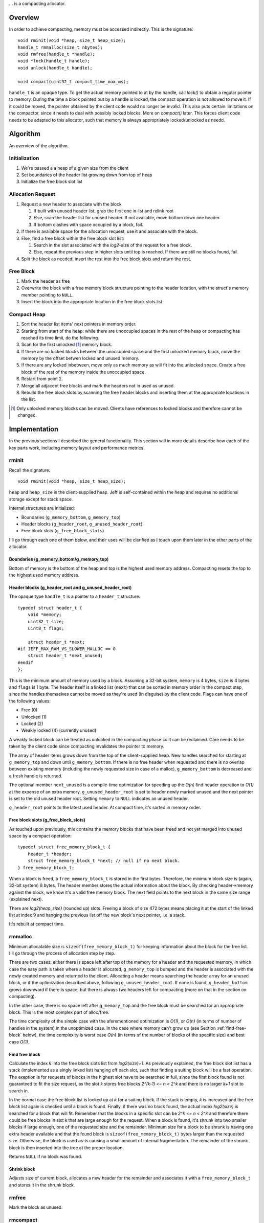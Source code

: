 .. vim:tw=120

... is a compacting allocator.

Overview
========
In order to achieve compacting, memory must be accessed indirectly. This is the signature::

    void rminit(void *heap, size_t heap_size);
    handle_t rmmalloc(size_t nbytes);
    void rmfree(handle_t *handle);
    void *lock(handle_t handle);
    void unlock(handle_t handle);

    void compact(uint32_t compact_time_max_ms);

``handle_t`` is an opaque type. To get the actual memory pointed to at by the handle, call `lock()` to obtain a regular
pointer to memory. During the time a block pointed out by a handle is locked, the compact operation is not allowed to
move it. If it could be moved, the pointer obtained by the client code would no longer be invalid. This also puts
certain limitations on the compactor, since it needs to deal with possibly locked blocks.  More on `compact()` later.
This forces client code needs to be adapted to this allocator, such that memory is always appropriately locked/unlocked
as needd.


Algorithm
==========
An overview of the algorithm.

Initialization
~~~~~~~~~~~~~~~~~~~~~~~~~~
#. We're passed a a heap of a given size from the client
#. Set boundaries of the header list growing down from top of heap
#. Initialize the free block slot list

Allocation Request
~~~~~~~~~~~~~~~~~~~~~~~~~~
#. Request a new header to associate with the block

   #. If built with unused header list, grab the first one in list and relink root
   #. Else, scan the header list for unused header. If not available, move bottom down one header.
   #. If bottom clashes with space occupied by a block, fail.

#. If there is available space for the allocation request, use it and associate with the block.
#. Else, find a free block within the free block slot list:

   #. Search in the slot associated with the *log2*-size of the request for a free block.
   #. Else, repeat the previous step in higher slots until top is reached. If there are still no blocks found, fail.

#. Split the block as needed, insert the rest into the free block slots and return the rest.

Free Block
~~~~~~~~~~~~~~~~~~~~
#. Mark the header as free
#. Overwrite the block with a free memory block structure pointing to the header location, with the struct's memory
   member pointing to ``NULL``.
#. Insert the block into the appropriate location in the free block slots list.

Compact Heap
~~~~~~~~~~~~~~~~~
#. Sort the header list items' next pointers in memory order.
#. Starting from start of the heap: while there are unoccupied spaces in the rest of the heap or compacting has reached
   its time limit, do the following.
#. Scan for the first unlocked [#]_ memory block.
#. If there are no locked blocks between the unoccupied space and the first unlocked memory block, move the memory by
   the offset betwen locked and unused memory.
#. If there are any locked inbetween, move only as much memory as will fit into the unlocked space. Create a free block
   of the rest of the memory inside the unoccupied space.
#. Restart from point 2.
#. Merge all adjacent free blocks and mark the headers not in used as unused.
#. Rebuild the free block slots by scanning the free header blocks and inserting them at the appropriate locations in
   the list.

.. [#] Only unlocked memory blocks can be moved. Clients have references to locked blocks and therefore cannot be
   changed.

Implementation
==============
In the previous sections I described the general functionality. This section will in more details describe how
each of the key parts work, including memory layout and performance metrics.

.. - TODO: describe O(...) of all complex operations.

rminit
~~~~~~
Recall the signature::

    void rminit(void *heap, size_t heap_size);

``heap`` and ``heap_size`` is the client-supplied heap. Jeff is self-contained within the heap and requires no
additional storage except for stack space.

Internal structures are initialized:

* Boundaries (``g_memory_bottom``, ``g_memory_top``)
* Header blocks (``g_header_root``, ``g_unused_header_root``)
* Free block slots (``g_free_block_slots``)

I'll go through each one of them below, and their uses will be clarified as I touch upon them later in the other parts
of the allocator.

Boundaries (g_memory_bottom/g_memory_top)
-----------------------------------------
Bottom of memory is the bottom of the heap and top is the highest used memory address. Compacting resets the top to the
highest used memory address.

Header blocks (g_header_root and g_unused_header_root)
--------------------------------------------------------------
The opaque type ``handle_t`` is a pointer to a ``header_t`` structure::

    typedef struct header_t {
        void *memory;
        uint32_t size;
        uint8_t flags;

        struct header_t *next;
    #if JEFF_MAX_RAM_VS_SLOWER_MALLOC == 0
        struct header_t *next_unused;
    #endif
    };

This is the minimum amount of memory used by a block. Assuming a 32-bit system, ``memory`` is 4 bytes, ``size`` is 4
bytes and ``flags`` is 1 byte. The header itself is a linked list (``next``) that can be sorted in memory order in the
compact step, since the handles themselves cannot be moved as they're used (in disguise) by the client code. Flags can have one of the following values:

* Free (0)
* Unlocked (1)
* Locked (2)
* Weakly locked (4) (currently unused)

A weakly locked block can be treated as unlocked in the compacting phase so it can be reclaimed. Care needs to be taken
by the client code since compacting invalidates the pointer to memory.

The array of header items grows down from the top of the client-supplied heap. New handles searched for starting at
``g_memory_top`` and down until ``g_memory_bottom``. If there is no free header when requested and there is no overlap
between existing memory (including the newly requested size in case of a malloc), ``g_memory_bottom`` is decreased and a
fresh handle is returned. 

The optional member ``next_unused`` is a compile-time optimization for speeding up the *O(n)* find header operation to
*O(1)* at the expense of an extra memory. ``g_unused_header_root`` is set to header newly marked unused and the next
pointer is set to the old unused header root.  Setting ``memory`` to ``NULL`` indicates an unused header. 

``g_header_root`` points to the latest used header. At compact time, it's sorted in memory order.

Free block slots (g_free_block_slots)
-------------------------------------
As touched upon previously, this contains the memory blocks that have been freed and not yet merged into unused space
by a compact operation::

    typedef struct free_memory_block_t {
        header_t *header;
        struct free_memory_block_t *next; // null if no next block.
    } free_memory_block_t;

When a block is freed, a ``free_memory_block_t`` is stored in the first bytes. Therefore, the minimum block size is
(again, 32-bit system) 8 bytes. The header member stores the actual information about the block. By checking
header->memory against the block, we know it's a valid free memory block. The next field points to the next block in the
same size range (explained next).

There are *log2(heap_size)* (rounded up) slots. Freeing a block of size 472 bytes means placing it at the start of the
linked list at index 9 and hanging the previous list off the new block's next pointer, i.e. a stack.

It's rebuilt at compact time.

rmmalloc
~~~~~~~~~
Minimum allocatable size is ``sizeof(free_memory_block_t)`` for keeping information about the block for the free list.
I'll go through the process of allocation step by step.

There are two cases: either there is space left after top of the memory for a header and the requested memory, in which
case the easy path is taken where a header is allocated, ``g_memory_top`` is bumped and the header is associated with
the newly created memory and returned to the client. Allocating a header means searching the header array for an unused
block, or if the optimization described above, following ``g_unused_header_root``. If none is found, ``g_header_bottom``
grows downward if there is space, but there is always two headers left for compacting (more on that in the section on
compacting).

In the other case, there is no space left after ``g_memory_top`` and the free block must be searched for an appropriate
block. This is the most complex part of alloc/free.

The time complexity of the simple case with the aferementioned optimization is *O(1)*, or *O(n)* (in terms of number of
handles in the system) in the unoptimized case. In the case where memory can't grow up (see Section
:ref:`find-free-block` below), the time complexity is worst case  *O(n)* (in terms of the number of blocks of the
specific size) and best case *O(1)*.

Find free block
----------------
Calculate the index *k* into the free block slots list from *log2(size)+1*. As previously explained, the free block
slot list has a stack (implemented as a singly linked list) hanging off each slot, such that finding a suiting block
will be a fast operation. The exeption is for requests of blocks in the highest slot have to be searched in full, since
the first block found is not guaranteed to fit the size request, as the slot *k* stores free blocks *2^(k-1) <= n < 2^k*
and there is no larger *k+1* slot to search in.

In the normal case the free block list is looked up at  *k* for a suiting block. If the stack is empty, *k* is increased
and the free block list again is checked until a block is found.  Finally, if there was no block found, the actual index
*log2(size)* is searched for a block that will fit. Remember that the blocks in a specific slot can be *2^k <= n < 2^k*
and therefore there could be free blocks in slot *k* that are large enough for the request. When a block is found, it's
shrunk into two smaller blocks if large enough, one of the requested size and the remainder. Minimum size for a block to
be shrunk is having one extra header available and that the found block is ``sizeof(free_memory_block_t)`` bytes larger
than the requested size. Otherwise, the block is used as-is causing a small amount of internal fragmentation. The
remainder of the shrunk block is then inserted into the tree at the proper location.

Returns ``NULL`` if no block was found.

Shrink block
------------
Adjusts size of current block, allocates a new header for the remainder and associates it with a ``free_memory_block_t``
and stores it in the shrunk block.

rmfree
~~~~~~
Mark the block as unused. 

rmcompact
~~~~~~~~~
The compacting operation consists of setup, compacting and finish.

Start with sorting all memory headers by pointer address, such that ``g_root_header`` points to the lowest address in
memory and by following the ``next`` pointer until ``NULL`` all blocks can be iterated. All blocks have a header associated
with them, regardless of flags.  This step only has to be done once each call to *rmcompact()*.

Actual compacting is done in passes so it can be optionally time limited, with a granularity of the time it takes to
perform a single pass.

One pass of moving blocks around
------------------------------------
.. raw:: comment

    // [F1 | F2 | F3 | F4 | X1/C | X2/B | U1 | U2 | A]
    // =>
    // [U1 | U2 | F5 | X1/C | X2/B | (possible too big block U3) | F6 | A]
    //
    // * Create F6
    // *
    // * Possible too big block U3?
    // * - Link B to U3
    // * - Link U3 to F6
    // * Else:
    // * - Link B to F6
    //
    // * Link F6 to A
    //
    // A * Create F5
    //   * Link LU to F5
    //   * Link F5 to C
    // B * Extend LU
    //   * Link LU to C

#. Get closest range of free headers (or stop if no headers found)

   #.  If block directly after free header is locked, set a max size on unlocked blocks.

#. Get closest range of unlocked headers (respecting max size if set)

   #. No blocks found and limitation set on max size: if free blocks were passed searching for unlocked blocks, try
      again from the block directly after the free headers, else stop.
   #. Set adjacent flag if last free's next is first unlocked

#. Calculate offset from free area to unlocked area
#. Squish free headers into one header and associate memory with the header
#. Move unlocked blocks too free area

  #. Memmove data
  #. Adjust used header pointers

#. Adjacent: relink blocks so unlocked headers is placed before what's left of free area, and free area pointing to header
   directly following previous position of last unlocked header's next header, see Figure :ref:`jeffcompactadj0`, :ref:`jeffcompactadj1` and :ref:`jeffcompactadj2`.

.. figure:: graphics/compact-adjacent-relink-0.png
   :scale: 50%

   :label:`jeffcompactadj0` Initial configuration with blocks Unlocked 1-4, Free 1-4, Rest

.. figure:: graphics/compact-adjacent-relink-1.png
   :scale: 50%

   :label:`jeffcompactadj1` Move all used blocks back (i.e. to the left), relink free blocks.

.. figure:: graphics/compact-adjacent-relink-2.png
   :scale: 50%

   :label:`jeffcompactadj2` Squish free block.

#. Non-adjacent: similar to adjacent, except blocks can't just be simply memmov'ed because of the locked blocks. Instead,
   only the blocks that fit in the free space can be moved. See Figure :ref:`jeffcompactnonadj0`, :ref:`jeffcompactnonadj1`, :ref:`jeffcompactnonadj2a`, :ref:`jeffcompactnonadj2b`, :ref:`jeffcompactnonadj3a` and :ref:`jeffcompactnonadj3b`.

.. figure:: graphics/compact-nonadjacent-relink-0.png
   :scale: 50%

   :label:`jeffcompactnonadj0` Initial configuration with blocks Free 1-3, Locked 1-2, Unlocked 1-3, Rest

.. figure:: graphics/compact-nonadjacent-relink-1.png
   :scale: 50%

   :label:`jeffcompactnonadj1` Create free block 6 in the area where the used blocks are now.

.. figure:: graphics/compact-nonadjacent-relink-2a.png
   :scale: 50%

   :label:`jeffcompactnonadj2a` a): block U3 is too large to fit in the free area.

.. figure:: graphics/compact-nonadjacent-relink-2b.png
   :scale: 50%

   :label:`jeffcompactnonadj2b` b): block U3 fits in the free area.

.. figure:: graphics/compact-nonadjacent-relink-3a.png
   :scale: 50%

   :label:`jeffcompactnonadj3a` a): After, with a new block Free 5 with left-overs from Free 1-3 and F6 from the space between U1-U3 and Rest

.. figure:: graphics/compact-nonadjacent-relink-3b.png
   :scale: 50%

   :label:`jeffcompactnonadj3b` b): Unlocked 3 fits, but not enough size to create a full block F5 -- instead extend size of Unlocked 3 with
   0 < n < sizeof(free_memory_block_t) bytes.

#. Continue to next round, repeating until time limit reached or done (if no time limit set)

Finishing
-----------
At the end of the compacting, after the time-limited iterations, finishing calculations are done: calculate the highest
used address and mark all (free) headers above that as unused, adjust ``g_header_bottom`` and finally rebuild the free
block slots by iterating through ``g_header_root`` and placing free blocks in their designated slots.

rmdestroy
~~~~~~~~~
Doesn't do anything - client code owns the heap passed on to rminit.

Testing
===========
Unit testing
~~~~~~~~~~~~~
All applications should be bug-free, but for an allocator it is extra important that there are no bugs. Luckily, an
allocator has a small interface for which tests can be easily written. In particular, randomized testing is easy, which
although not guaranteed to catch all bugs gives a good coverage.

I decided to use googletest since it was easy to setup, use and the results are easy to read. It's
similar in style to the original Smalltalk testing framework SUnit [#]_ (later popularized by Java's JUnit [#]_).  During the
development of the allocator I wrote tests and code in parallell, similar to test-driven development in order to verify
that each change did not introduce a regression. Of the approximately 2500 lines of code in the allocator and tests,
about half are tests. In addition to randomized unit testing there are consistency checks and asserts that can be turned
on at compile-time, to make sure that e.g. (especially) the compact operation is non-destructive.

In the unit tests, the basic style of testing was to initialize the allocator with a randomly selected heap size and
then run several tens of thousands of allocations/frees and make sure no other data was touched.  This is done by
filling the allocated data with a constant byte value determined by the address of the returned handle.  Quite a few
bugs were found this way, many of them not happening until thousands of allocations.  That shows randomized testing in
large volume is a useful technique for finding problems in complex data structures, such as an allocator.

.. [#] http://en.wikipedia.org/wiki/SUnit
.. [#] http://en.wikipedia.org/wiki/JUnit

Real-world testing
~~~~~~~~~~~~~~~~~~~~
Since the allocator does have the interface of standard allocators client code needs to be rewritten. In order to do
testing and benchmarking of real-world applications, applications need to be rewritten. The two major problems with this
is that it requires access to source code, and rewriting much of the source code. Instead, I've developed heuristics for
calculating locking/unlocking based on runtime data of unmodified applicaions. The tool for doing so grew from a
small script into a larger collection of tools related to data collection, analysis and benchmarking. This is described
in greater detail in chapter :ref:`chapter-steve`.

Profiling
==========
The GNU profiling tool *gprof* [#]_ was used to find code hotspots, where the two biggest finds were:

* ``log2()``
* ``header_find_free()``

In the spirit of first getting things to work, then optimize, the original ``log2()`` implementation was a naive bitsift
loop. Fortunately, there's a GCC extension ``__builtin_clz()`` (Count Leading Zeroes) that is translated into
efficient machine code on at least x86 that can be used to write a fast ``log2(n)`` as ``sizeof(n)*8 - 1 - clz(n)``. The
hotspots in the rest of the code were evenly distributed and no single point was more CPU-intense than another, except
for ``header_find_free()``. As described above, there's a compile-time optimization that cuts down time from *O(n)* to
*O(1)*, which helped cut down execution time yet some more at the expense of higher memory usage per block.

More details and benchmarks in Chapter :ref:`chapter-steve`.

.. [#] http://www.gnu.org/software/binutils/ 
